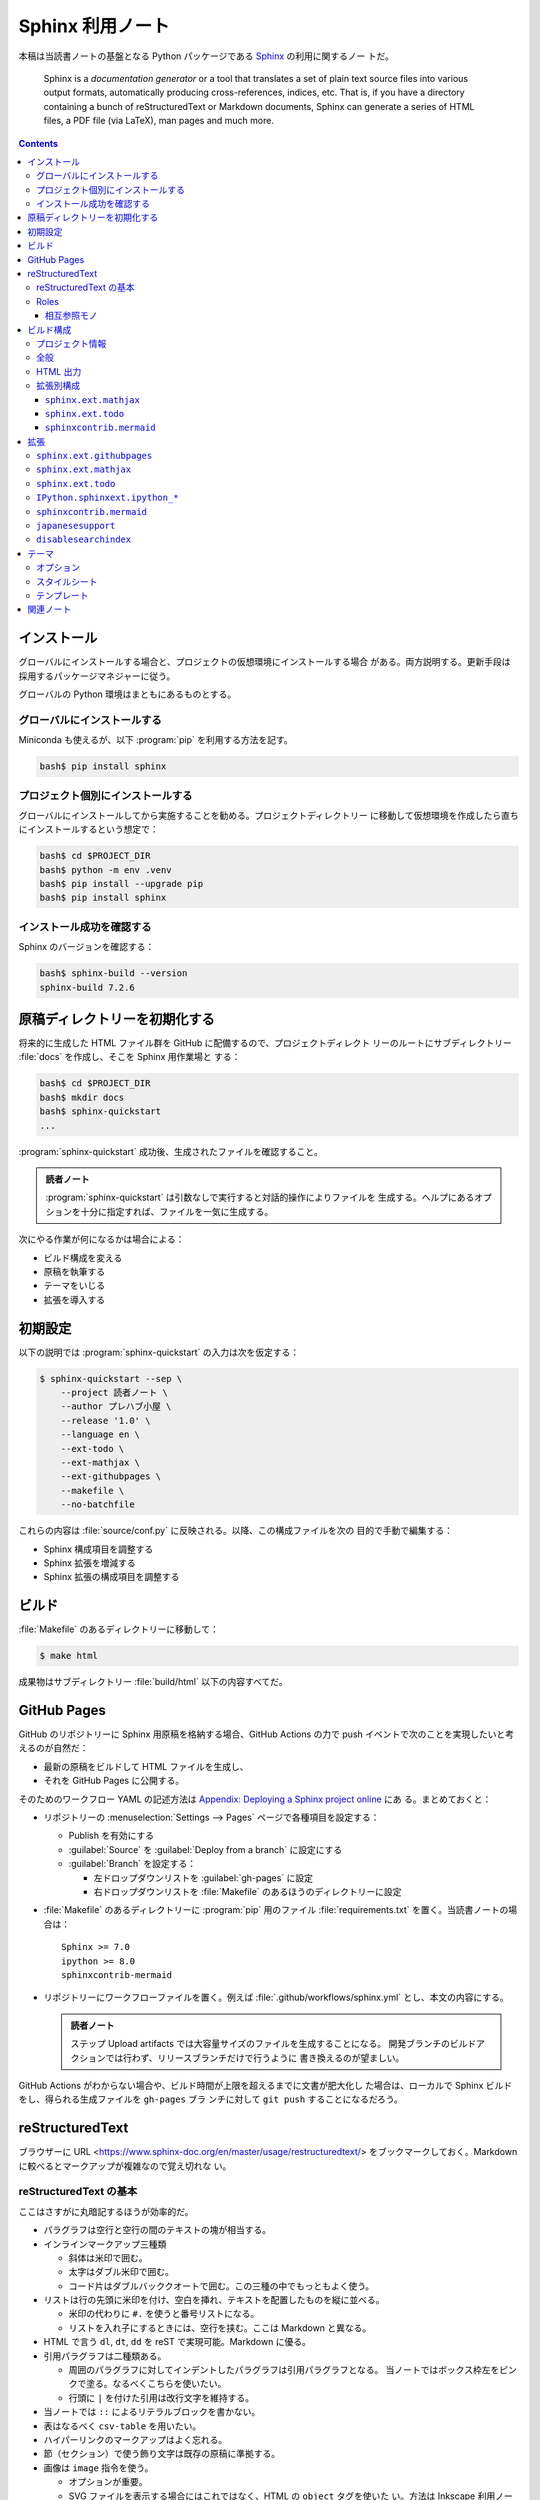 ======================================================================
Sphinx 利用ノート
======================================================================

本稿は当読書ノートの基盤となる Python パッケージである Sphinx_ の利用に関するノー
トだ。

   Sphinx is a *documentation generator* or a tool that translates a set of
   plain text source files into various output formats, automatically producing
   cross-references, indices, etc. That is, if you have a directory containing a
   bunch of reStructuredText or Markdown documents, Sphinx can generate a series
   of HTML files, a PDF file (via LaTeX), man pages and much more.

.. contents::
   :depth: 3

インストール
======================================================================

グローバルにインストールする場合と、プロジェクトの仮想環境にインストールする場合
がある。両方説明する。更新手段は採用するパッケージマネジャーに従う。

グローバルの Python 環境はまともにあるものとする。

グローバルにインストールする
----------------------------------------------------------------------

Miniconda も使えるが、以下 :program:`pip` を利用する方法を記す。

.. code:: console

   bash$ pip install sphinx

プロジェクト個別にインストールする
----------------------------------------------------------------------

グローバルにインストールしてから実施することを勧める。プロジェクトディレクトリー
に移動して仮想環境を作成したら直ちにインストールするという想定で：

.. code:: console

   bash$ cd $PROJECT_DIR
   bash$ python -m env .venv
   bash$ pip install --upgrade pip
   bash$ pip install sphinx

インストール成功を確認する
----------------------------------------------------------------------

Sphinx のバージョンを確認する：

.. code:: console

   bash$ sphinx-build --version
   sphinx-build 7.2.6

原稿ディレクトリーを初期化する
======================================================================

将来的に生成した HTML ファイル群を GitHub に配備するので、プロジェクトディレクト
リーのルートにサブディレクトリー :file:`docs` を作成し、そこを Sphinx 用作業場と
する：

.. code:: console

   bash$ cd $PROJECT_DIR
   bash$ mkdir docs
   bash$ sphinx-quickstart
   ...

:program:`sphinx-quickstart` 成功後、生成されたファイルを確認すること。

.. admonition:: 読者ノート

   :program:`sphinx-quickstart` は引数なしで実行すると対話的操作によりファイルを
   生成する。ヘルプにあるオプションを十分に指定すれば、ファイルを一気に生成する。

次にやる作業が何になるかは場合による：

* ビルド構成を変える
* 原稿を執筆する
* テーマをいじる
* 拡張を導入する

初期設定
======================================================================

以下の説明では :program:`sphinx-quickstart` の入力は次を仮定する：

.. code:: console

   $ sphinx-quickstart --sep \
       --project 読者ノート \
       --author プレハブ小屋 \
       --release '1.0' \
       --language en \
       --ext-todo \
       --ext-mathjax \
       --ext-githubpages \
       --makefile \
       --no-batchfile

これらの内容は :file:`source/conf.py` に反映される。以降、この構成ファイルを次の
目的で手動で編集する：

* Sphinx 構成項目を調整する
* Sphinx 拡張を増減する
* Sphinx 拡張の構成項目を調整する

ビルド
======================================================================

:file:`Makefile` のあるディレクトリーに移動して：

.. code:: console

   $ make html

成果物はサブディレクトリー :file:`build/html` 以下の内容すべてだ。

GitHub Pages
======================================================================

GitHub のリポジトリーに Sphinx 用原稿を格納する場合、GitHub Actions の力で push
イベントで次のことを実現したいと考えるのが自然だ：

* 最新の原稿をビルドして HTML ファイルを生成し、
* それを GitHub Pages に公開する。

そのためのワークフロー YAML の記述方法は `Appendix: Deploying a Sphinx project
online <https://www.sphinx-doc.org/en/master/tutorial/deploying.html>`__ にあ
る。まとめておくと：

* リポジトリーの :menuselection:`Settings --> Pages` ページで各種項目を設定する：

  * Publish を有効にする
  * :guilabel:`Source` を :guilabel:`Deploy from a branch` に設定にする
  * :guilabel:`Branch` を設定する：

    * 左ドロップダウンリストを :guilabel:`gh-pages` に設定
    * 右ドロップダウンリストを :file:`Makefile` のあるほうのディレクトリーに設定

* :file:`Makefile` のあるディレクトリーに :program:`pip` 用のファイル
  :file:`requirements.txt` を置く。当読書ノートの場合は：

  .. parsed-literal::

     Sphinx >= 7.0
     ipython >= 8.0
     sphinxcontrib-mermaid

* リポジトリーにワークフローファイルを置く。例えば
  :file:`.github/workflows/sphinx.yml` とし、本文の内容にする。

  .. admonition:: 読者ノート

     ステップ Upload artifacts では大容量サイズのファイルを生成することになる。
     開発ブランチのビルドアクションでは行わず、リリースブランチだけで行うように
     書き換えるのが望ましい。

GitHub Actions がわからない場合や、ビルド時間が上限を超えるまでに文書が肥大化し
た場合は、ローカルで Sphinx ビルドをし、得られる生成ファイルを ``gh-pages`` ブラ
ンチに対して ``git push`` することになるだろう。

reStructuredText
======================================================================

ブラウザーに URL <https://www.sphinx-doc.org/en/master/usage/restructuredtext/>
をブックマークしておく。Markdown に較べるとマークアップが複雑なので覚え切れな
い。

reStructuredText の基本
----------------------------------------------------------------------

ここはさすがに丸暗記するほうが効率的だ。

* パラグラフは空行と空行の間のテキストの塊が相当する。
* インラインマークアップ三種類

  * 斜体は米印で囲む。
  * 太字はダブル米印で囲む。
  * コード片はダブルバッククオートで囲む。この三種の中でもっともよく使う。

* リストは行の先頭に米印を付け、空白を挿れ、テキストを配置したものを縦に並べる。

  * 米印の代わりに ``#.`` を使うと番号リストになる。
  * リストを入れ子にするときには、空行を挟む。ここは Markdown と異なる。

* HTML で言う ``dl``, ``dt``, ``dd`` を reST で実現可能。Markdown に優る。
* 引用パラグラフは二種類ある。

  * 周囲のパラグラフに対してインデントしたパラグラフは引用パラグラフとなる。
    当ノートではボックス枠左をピンクで塗る。なるべくこちらを使いたい。
  * 行頭に ``|`` を付けた引用は改行文字を維持する。

* 当ノートでは ``::`` によるリテラルブロックを書かない。
* 表はなるべく ``csv-table`` を用いたい。
* ハイパーリンクのマークアップはよく忘れる。
* 節（セクション）で使う飾り文字は既存の原稿に準拠する。

* 画像は ``image`` 指令を使う。

  * オプションが重要。
  * SVG ファイルを表示する場合にはこれではなく、HTML の ``object`` タグを使いた
    い。方法は Inkscape 利用ノートの原稿を参照。

* 置換はほとんど使わない。
* コメントアウトは覚えておくと便利。

Roles
----------------------------------------------------------------------

相互参照モノ
~~~~~~~~~~~~~~~~~~~~~~~~~~~~~~~~~~~~~~~~~~~~~~~~~~~~~~~~~~~~~~~~~~~~~~

``:doc:``
   頻出。ページパスを指定してリンクする。
``:ref:``
   たまに用いる。アンカーを手動で定義する必要がある。これが面倒で多用しない。



     * `:code:` は使わない。``xxxx`` を使う。
     * `:abbr:` は使いどころが多すぎて忘れる。
     * `:command:` は多用しがち。
     * `:dfn:` も忘れる。
     * `:file:` はパス名にも使う。
     * `:guilabel:` よく使う。アンドマークに注意。
     * `:kbd:` よく使う
     * `:menuselection:` よく使う
     * `:program:` と `:command:` を間違いたくない。
     * `:regexp` は使いたい

----------------------------------------------------------------------

     * `seealso` 使う
     * `code-block`, etc.
     * `math`

   * reST で記述するが、この文法についてはここではやらない。
   * 頻出 directives

     * `doc`
     * `ref`
     * `toctree`
   * `sphinx-build`, `make html`

ビルド構成
======================================================================

構成ファイル :file:`conf.py` で指定したい項目と目的を述べる。

.. note::

   * :file:`conf.py` の他に :file:`docutils.conf` も使える。
   * ``rst_epilog``, ``rst_prolog`` は何かいい用途がありそうだ。

プロジェクト情報
----------------------------------------------------------------------

基本的には :program:`sphinx-quickstart` が生成した値を採用する。ただ一箇所、コ
ピーライト表示にビルド時の日付を反映させたいので改造する：

.. code:: python

   from datetime import date

   copyright = f'1999-{date.today().year}, {author}'

項目 ``version`` および ``release`` は手動で編集するのがいいだろう。

全般
----------------------------------------------------------------------

まず、Sphinx 拡張に手動追加するものがあるのでサブディレクトリーにパスを通す：

.. code:: python

   import sys
   import os

   # If extensions (or modules to document with autodoc) are in another directory,
   # add these directories to sys.path here. If the directory is relative to the
   # documentation root, use os.path.abspath to make it absolute, like shown here.
   sys.path.append(os.path.abspath('./_extension'))

当読者ノートにおける本稿執筆時点での拡張の編成は次のようなものだ：

.. code:: python

   extensions = [
       'disablesearchindex',
       'IPython.sphinxext.ipython_console_highlighting',
       'IPython.sphinxext.ipython_directive',
       'japanesesupport',
       'sphinx.ext.githubpages',
       'sphinx.ext.mathjax',
       'sphinx.ext.todo',
       'sphinxcontrib.mermaid',]

拡張それぞれについての構成方法は後述する。

その他の項目は次のとおり：

``templates_path``
   リストに ``'_templates'`` を含ませる。

HTML 出力
----------------------------------------------------------------------

もっとも神経を使うのはこの構成区分の設定だ。以下、当ノートの用途を意識した値を述
べる。生成コード量を少なくしたいことと、ライブラリー文書を指向していないことによ
り、ここに挙げる設定が妥当だとみなしている。

``html_theme``
   HTML5 に対応しているテーマを指定するべきだ。既定値の ``alabaster`` はそれを満
   足する。
``html_theme_options``
   この辞書の値を Alabaster の文書を見ながら決めろ。設定値は後述する。
``html_js_files``
   自作 JavaScript ファイルをリストに列挙する。
``html_sidebars``
   テーマが Alabaster なので明示的に指定する必要がある。
   ``html_theme_options['nosidebar']`` を ``True`` にした場合にはテキトーでい
   い。
``html_use_index``
   ``False`` とする。
``html_copy_source``
   ``False`` とする。reST 原稿を配備したくない。
``html_show_sourcelink``
   配備しないものに Sphinx はリンクしないようだが、明示的に ``False`` とする。
``html_show_search_summary``
   ``False`` とする。ライブラリー文書でないので。
``html_show_sphinx``
   ``False`` とする。HTML コードを減らしたいので。

拡張別構成
----------------------------------------------------------------------

``sphinx.ext.mathjax``
~~~~~~~~~~~~~~~~~~~~~~~~~~~~~~~~~~~~~~~~~~~~~~~~~~~~~~~~~~~~~~~~~~~~~~

``mathjax_path``
   ラッパースクリプトのファイル名を設定する。例えばそれが
   :file:`source/_static/mathjax-v3.js` であるとすると：

   .. code:: python

      mathjax_path = "mathjax-v3.js"

.. seealso::

   MathJax 利用ノート

``sphinx.ext.todo``
~~~~~~~~~~~~~~~~~~~~~~~~~~~~~~~~~~~~~~~~~~~~~~~~~~~~~~~~~~~~~~~~~~~~~~

この拡張は重要ではないのだが、取り除く機会がないのでそのままにしてある。

``todo_include_todos``
   ``True`` に設定すると HTML に Todo 囲み記事が現れる。

.. todo::

   ノートじゅうに散乱している TODO 項目を一掃する。

``sphinxcontrib.mermaid``
~~~~~~~~~~~~~~~~~~~~~~~~~~~~~~~~~~~~~~~~~~~~~~~~~~~~~~~~~~~~~~~~~~~~~~

``mermaid_version``, ``mermaid_init_js``
   どちらにも空文字列を代入する。その代わり構成項目 ``html_js_files`` にラッパー
   スクリプトのファイル名を追加する。例えばそれが
   :file:`source/_static_mermaid.js` であるとすると：

   .. code:: python

      html_js_files = ['mermaid.js']

.. seealso::

   :doc:`javascript-mermaid/index`

拡張
======================================================================

当ノートで利用している拡張について記す。

``sphinx.ext`` から始まる名前の拡張は Sphinx 組み込みの拡張だ。:file:`conf.py`
内のリスト ``extensions`` に含まれるだけで利用可能だ。

:program:`pip` でインストールされない拡張については、前述の構成上、サブディレク
トリー :file:`source/_extensions` に拡張用 Python ファイルを手動で追加する必要が
ある。

``sphinx.ext.githubpages``
----------------------------------------------------------------------

この拡張は GitHub の文書配置ルート位置にダミーファイルを配置する。HTML ファイル
を置く場所で Jekyll が働かないようにする意味がある。

   This extension creates :file:`.nojekyll` file on generated HTML directory to
   publish the document on GitHub Pages.

``sphinx.ext.mathjax``
----------------------------------------------------------------------

   This extension puts math as-is into the HTML files. The JavaScript package
   MathJax is then loaded and transforms the LaTeX markup to readable math live
   in the browser.

Sphinx 原稿内の ``math`` directives/roles を変換後 HTML ファイルで数式を描画させ
るためにこの拡張を導入している。

``sphinx.ext.todo``
----------------------------------------------------------------------

Sphinx 原稿内に ``todo`` および ``todolist`` 囲み記事を書けるようにする拡張だ。
これがなくても問題ない。

``IPython.sphinxext.ipython_*``
----------------------------------------------------------------------

原稿に ``ipython`` 指令を記述すると、HTML 変換時によく描画してくれる。

.. ipython::

   In [136]: x = 2

   In [137]: x**3
   Out[137]: 8

拡張モジュールはビルド時の Python 環境にインストールされている必要がある。先述の
:file:`requirements.txt` に関する記述を参照。

.. seealso::

   `IPython Sphinx Directive
   <https://ipython.readthedocs.io/en/stable/sphinxext.html>`__

``sphinxcontrib.mermaid``
----------------------------------------------------------------------

原稿に ``mermaid`` 指令を記述すると HTML 変換時に Mermaid が図式を描画する。

.. mermaid::
   :caption: Mermaid 動作確認

   stateDiagram-v2
     [*] --> Still
     Still --> [*]
     Still --> Moving
     Moving --> Still
     Moving --> Crash
     Crash --> [*]

拡張モジュールはビルド時の Python 環境にインストールされている必要がある。先述の
:file:`requirements.txt` に関する記述を参照。

.. seealso::

   `sphinxcontrib-mermaid · PyPI
   <https://pypi.org/project/sphinxcontrib-mermaid/>`__

``japanesesupport``
----------------------------------------------------------------------

現象を正確に記述するのは難しいのだが、本稿 reST ファイルには通常日本語の文をタイ
プする。私の場合は 70 文字打って改行する。日本語の文字と日本語の文字の間に改行文
字が入ることが普通にある。これが最終的に HTML ファイルになり、ブラウザーで読む。
そこでは改行文字だったものが空白文字に置き換わったかのように描画される。

それの回避策として、<http://sphinx-users.jp/reverse-dict/html/japanese.html> で
入手した :file:`japanesesupport.py` を :file:`source/_extensions` に追加
し、Sphinx 拡張としてロードしている。

.. todo::

   執筆中に次の拡張が存在することに気づく：

   `sphinxcontrib-trimblank · PyPI <https://pypi.org/project/sphinxcontrib-trimblank/>`__

   こちらを使用するほうが良いか？

``disablesearchindex``
----------------------------------------------------------------------

当ノートでは Sphinx の枠組で搭載されている検索機能を完全に排除する。そのための自
作拡張だ。

.. seealso::

   `disable search index generation
   <https://groups.google.com/g/sphinx-users/c/vzSAi8SM3aY>`__

テーマ
======================================================================

先述の理由で `Alabaster <https://alabaster.readthedocs.io/en/latest/>`__ を採用
する。

   Alabaster is a visually (c)lean, responsive, configurable theme for the
   Sphinx documentation system.

レスポンシブとあるので、出力 HTML ファイルは PC でも携帯電話でもブラウザーでいい
感じに表示される。

オプション
----------------------------------------------------------------------

構成ファイルで ``html_theme_options`` の値を辞書で指定する：

.. code:: python

   html_theme = 'alabaster'
   html_theme_options = {
       # ...
   }

特に重要な項目は次のものだと思う：

``github_button``
   ``False`` とする。``True`` にしておくと、ページを修正したくなるだろう。
``github_repo``
   リポジトリーの名前にする。本ノートならば文字列 ``'notebook'`` だ。
``github_user``
   リポジトリーの所有者名にする。本ノートならば文字列 ``'showa-yojyo'`` とする。
``nosidebar``
   サイドバーを使わないことにするので ``False`` とする。
``show_powered_by``
   ``False`` とする。
``show_relbars``
   サイドバーを使わない代わりにここを ``True`` とする。ページの天井か柱またはそ
   の両方に *next* と *previous* リンクが示される。

スタイルシート
----------------------------------------------------------------------

構成ファイルで指定されるオプションでは対応できない CSS 項目をカスタマイズしたい
場合には、ファイル :file:`source/_static/custom.css` を自分で用意してスタイルを
定義する手法を採る。

オリジナルの CSS は Python ディレクトリーのファイル
:file:`lib/site-packages/alabaster/static/alabaster.css_t` に定義されている。

テンプレート
----------------------------------------------------------------------

サブディレクトリー :file:`source/_templates` に Alabaster を構成する HTML テンプ
レートファイルと同名のファイルを置くことで、対応する内容を上書きすることが可能
だ。

当ノートではフッターを描画するための :file:`layout.html` を次のように改造してあ
る（一部略）：

.. code:: jinja2

   {% extends "alabaster/layout.html" %}

   {%- block footer %}
   <div class="footer">
     <ul>
       <li id="footer_logo">
         ...
       </li>
       <li id="footer_copyright">
         Copyright &copy; {{ copyright }}.
       </li>
     </ul>
   </div>
   {%- endblock %}

オリジナルの Jinja2 テンプレートファイルは Python ディレクトリーのサブディレクト
リー :file:`lib/site-packages/alabaster` に配置されている。

関連ノート
======================================================================

.. todo::

   本番用では書く。

   * Jinja2 利用ノート
   * Pygments 利用ノート
   * pip 利用ノート
   * GitHub Docs 読書ノート

.. _Sphinx: https://www.sphinx-doc.org/en/master/
